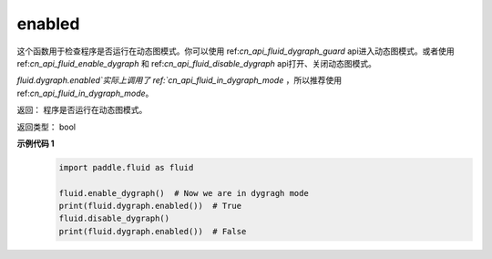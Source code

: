 .. _cn_api_fluid_dygraph_enabled:

enabled
-------------------------------

.. py:method:: paddle.fluid.dygraph.enabled()

这个函数用于检查程序是否运行在动态图模式。你可以使用 ref:`cn_api_fluid_dygraph_guard` api进入动态图模式。或者使用 ref:`cn_api_fluid_enable_dygraph` 和 ref:`cn_api_fluid_disable_dygraph` api打开、关闭动态图模式。

.. note：
`fluid.dygraph.enabled`实际上调用了 ref:`cn_api_fluid_in_dygraph_mode` ，所以推荐使用 ref:`cn_api_fluid_in_dygraph_mode`。

返回： 程序是否运行在动态图模式。

返回类型： bool

**示例代码 1**
  .. code-block:: python

            import paddle.fluid as fluid

            fluid.enable_dygraph()  # Now we are in dygragh mode
            print(fluid.dygraph.enabled())  # True
            fluid.disable_dygraph()
            print(fluid.dygraph.enabled())  # False
